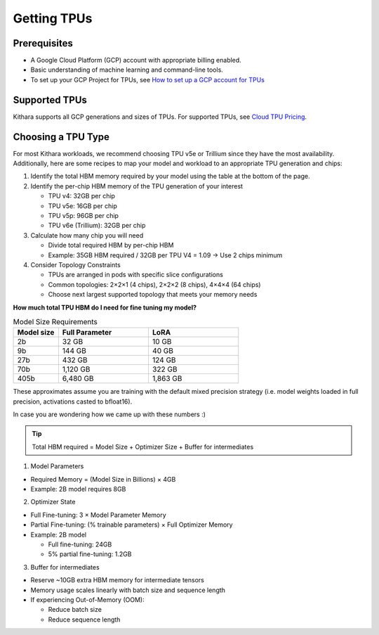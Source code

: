 .. _getting_tpus:

Getting TPUs
============

Prerequisites
-------------

- A Google Cloud Platform (GCP) account with appropriate billing enabled. 
- Basic understanding of machine learning and command-line tools.
- To set up your GCP Project for TPUs, see `How to set up a GCP account for TPUs <https://cloud.google.com/tpu/docs/setup-gcp-account>`_

Supported TPUs
----------------

Kithara supports all GCP generations and sizes of TPUs. For supported TPUs, see `Cloud TPU Pricing <https://cloud.google.com/tpu/pricing?hl=en>`_.

Choosing a TPU Type
--------------------

For most Kithara workloads, we recommend choosing TPU v5e or Trillium since they have the most availability. Additionally, here are some recipes to map your model and workload to an appropriate TPU generation and chips:

1. Identify the total HBM memory required by your model using the table at the bottom of the page.

2. Identify the per-chip HBM memory of the TPU generation of your interest

   * TPU v4: 32GB per chip
   * TPU v5e: 16GB per chip
   * TPU v5p: 96GB per chip
   * TPU v6e (Trillium): 32GB per chip

3. Calculate how many chip you will need

   * Divide total required HBM by per-chip HBM
   * Example: 35GB HBM required / 32GB per TPU V4 = 1.09 → Use 2 chips minimum

4. Consider Topology Constraints

   * TPUs are arranged in pods with specific slice configurations
   * Common topologies: 2×2×1 (4 chips), 2×2×2 (8 chips), 4×4×4 (64 chips)
   * Choose next largest supported topology that meets your memory needs


**How much total TPU HBM do I need for fine tuning my model?**

.. list-table:: Model Size Requirements
   :header-rows: 1
   :widths: 20 40 40

   * - Model size
     - Full Parameter
     - LoRA
   * - 2b
     - 32 GB
     - 10 GB
   * - 9b
     - 144 GB
     - 40 GB
   * - 27b
     - 432 GB
     - 124 GB
   * - 70b
     - 1,120 GB
     - 322 GB
   * - 405b
     - 6,480 GB
     - 1,863 GB

These approximates assume you are training with the default mixed precision strategy (i.e. model weights loaded in full precision, activations casted to bfloat16).

In case you are wondering how we came up with these numbers :) 

.. tip::

    Total HBM required = Model Size + Optimizer Size + Buffer for intermediates

1. Model Parameters

* Required Memory = (Model Size in Billions) × 4GB
* Example: 2B model requires 8GB

2. Optimizer State

* Full Fine-tuning: 3 × Model Parameter Memory
* Partial Fine-tuning: (% trainable parameters) × Full Optimizer Memory
* Example: 2B model

  * Full fine-tuning: 24GB
  * 5% partial fine-tuning: 1.2GB

3. Buffer for intermediates

* Reserve ~10GB extra HBM memory for intermediate tensors
* Memory usage scales linearly with batch size and sequence length
* If experiencing Out-of-Memory (OOM):

  * Reduce batch size
  * Reduce sequence length
